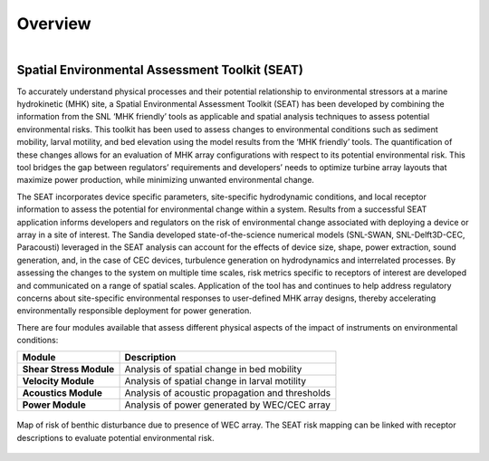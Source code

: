 Overview
===========
.. figure:: ../media/SEAT_white_full.webp
   :width: 95%
   :align: left
   :alt: SEAT Logo

.. raw:: html

   <div style="clear: both;"></div>


Spatial Environmental Assessment Toolkit (SEAT)
------------------------------------------------

To accurately understand physical processes and their potential relationship to environmental stressors at a marine hydrokinetic (MHK) site, a Spatial Environmental Assessment Toolkit (SEAT) has been developed by combining the information from the SNL ‘MHK friendly’ tools as applicable and spatial analysis techniques to assess potential environmental risks. This toolkit has been used to assess changes to environmental conditions such as sediment mobility, larval motility, and bed elevation using the model results from the ‘MHK friendly’ tools. The quantification of these changes allows for an evaluation of MHK array configurations with respect to its potential environmental risk. This tool bridges the gap between regulators’ requirements and developers’ needs to optimize turbine array layouts that maximize power production, while minimizing unwanted environmental change.

The SEAT incorporates device specific parameters, site-specific hydrodynamic conditions, and local receptor information to assess the potential for environmental change within a system. Results from a successful SEAT application informs developers and regulators on the risk of environmental change associated with deploying a device or array in a site of interest. The Sandia developed state-of-the-science numerical models (SNL-SWAN, SNL-Delft3D-CEC, Paracousti) leveraged in the SEAT analysis can account for the effects of device size, shape, power extraction, sound generation, and, in the case of CEC devices, turbulence generation on hydrodynamics and interrelated processes. By assessing the changes to the system on multiple time scales, risk metrics specific to receptors of interest are developed and communicated on a range of spatial scales. Application of the tool has and continues to help address regulatory concerns about site-specific environmental responses to user-defined MHK array designs, thereby accelerating environmentally responsible deployment for power generation.

There are four modules available that assess different physical aspects of the impact of instruments on environmental conditions:

+-------------------------+---------------------------------------------------+
| Module                  | Description                                       |
+=========================+===================================================+
| **Shear Stress Module** | Analysis of spatial change in bed mobility        |
+-------------------------+---------------------------------------------------+
| **Velocity Module**     | Analysis of spatial change in larval motility     |
+-------------------------+---------------------------------------------------+
| **Acoustics Module**    | Analysis of acoustic propagation and thresholds   |
+-------------------------+---------------------------------------------------+
| **Power Module**        | Analysis of power generated by WEC/CEC array      |
+-------------------------+---------------------------------------------------+



.. figure:: ../media/SEAT_benthic_risk.webp
   :width: 100%
   :align: center
   :alt: Map of risk of benthic disturbance due to presence of WEC array. The SEAT risk mapping can be linked with receptor descriptions to evaluate potential environmental risk.

   Map of risk of benthic disturbance due to presence of WEC array. The SEAT risk mapping can be linked with receptor descriptions to evaluate potential environmental risk.

